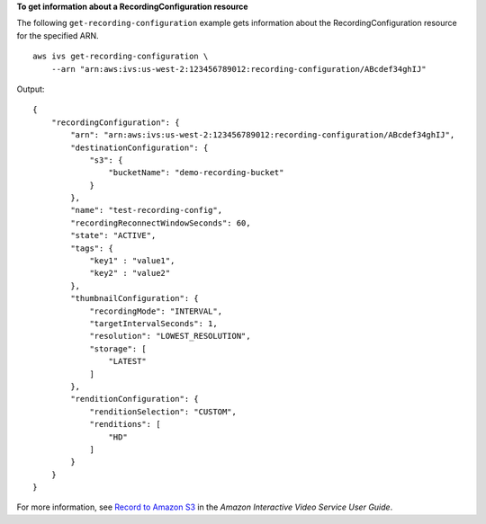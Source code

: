 **To get information about a RecordingConfiguration resource**

The following ``get-recording-configuration`` example gets information about the RecordingConfiguration resource for the specified ARN. ::

    aws ivs get-recording-configuration \
        --arn "arn:aws:ivs:us-west-2:123456789012:recording-configuration/ABcdef34ghIJ"

Output::

    {
        "recordingConfiguration": {
            "arn": "arn:aws:ivs:us-west-2:123456789012:recording-configuration/ABcdef34ghIJ",
            "destinationConfiguration": {
                "s3": {
                    "bucketName": "demo-recording-bucket"
                }
            },
            "name": "test-recording-config",
            "recordingReconnectWindowSeconds": 60,
            "state": "ACTIVE",
            "tags": {
                "key1" : "value1",
                "key2" : "value2"
            },
            "thumbnailConfiguration": {
                "recordingMode": "INTERVAL",
                "targetIntervalSeconds": 1,
                "resolution": "LOWEST_RESOLUTION",
                "storage": [
                    "LATEST"
                ]
            },
            "renditionConfiguration": {
                "renditionSelection": "CUSTOM",
                "renditions": [
                    "HD"
                ]
            }
        }
    }

For more information, see `Record to Amazon S3 <https://docs.aws.amazon.com/ivs/latest/userguide/record-to-s3.html>`__ in the *Amazon Interactive Video Service User Guide*.

